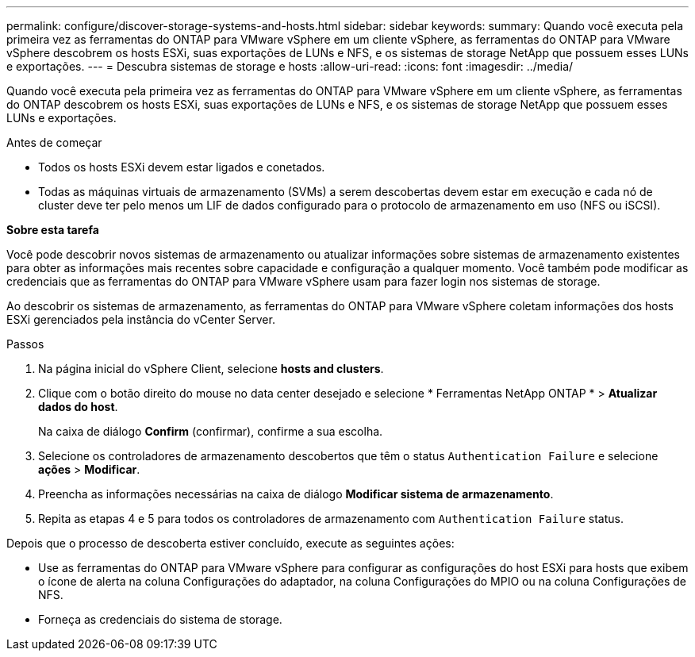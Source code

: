 ---
permalink: configure/discover-storage-systems-and-hosts.html 
sidebar: sidebar 
keywords:  
summary: Quando você executa pela primeira vez as ferramentas do ONTAP para VMware vSphere em um cliente vSphere, as ferramentas do ONTAP para VMware vSphere descobrem os hosts ESXi, suas exportações de LUNs e NFS, e os sistemas de storage NetApp que possuem esses LUNs e exportações. 
---
= Descubra sistemas de storage e hosts
:allow-uri-read: 
:icons: font
:imagesdir: ../media/


[role="lead"]
Quando você executa pela primeira vez as ferramentas do ONTAP para VMware vSphere em um cliente vSphere, as ferramentas do ONTAP descobrem os hosts ESXi, suas exportações de LUNs e NFS, e os sistemas de storage NetApp que possuem esses LUNs e exportações.

.Antes de começar
* Todos os hosts ESXi devem estar ligados e conetados.
* Todas as máquinas virtuais de armazenamento (SVMs) a serem descobertas devem estar em execução e cada nó de cluster deve ter pelo menos um LIF de dados configurado para o protocolo de armazenamento em uso (NFS ou iSCSI).


*Sobre esta tarefa*

Você pode descobrir novos sistemas de armazenamento ou atualizar informações sobre sistemas de armazenamento existentes para obter as informações mais recentes sobre capacidade e configuração a qualquer momento. Você também pode modificar as credenciais que as ferramentas do ONTAP para VMware vSphere usam para fazer login nos sistemas de storage.

Ao descobrir os sistemas de armazenamento, as ferramentas do ONTAP para VMware vSphere coletam informações dos hosts ESXi gerenciados pela instância do vCenter Server.

.Passos
. Na página inicial do vSphere Client, selecione *hosts and clusters*.
. Clique com o botão direito do mouse no data center desejado e selecione * Ferramentas NetApp ONTAP * > *Atualizar dados do host*.
+
Na caixa de diálogo *Confirm* (confirmar), confirme a sua escolha.

. Selecione os controladores de armazenamento descobertos que têm o status `Authentication Failure` e selecione *ações* > *Modificar*.
. Preencha as informações necessárias na caixa de diálogo *Modificar sistema de armazenamento*.
. Repita as etapas 4 e 5 para todos os controladores de armazenamento com `Authentication Failure` status.


Depois que o processo de descoberta estiver concluído, execute as seguintes ações:

* Use as ferramentas do ONTAP para VMware vSphere para configurar as configurações do host ESXi para hosts que exibem o ícone de alerta na coluna Configurações do adaptador, na coluna Configurações do MPIO ou na coluna Configurações de NFS.
* Forneça as credenciais do sistema de storage.

